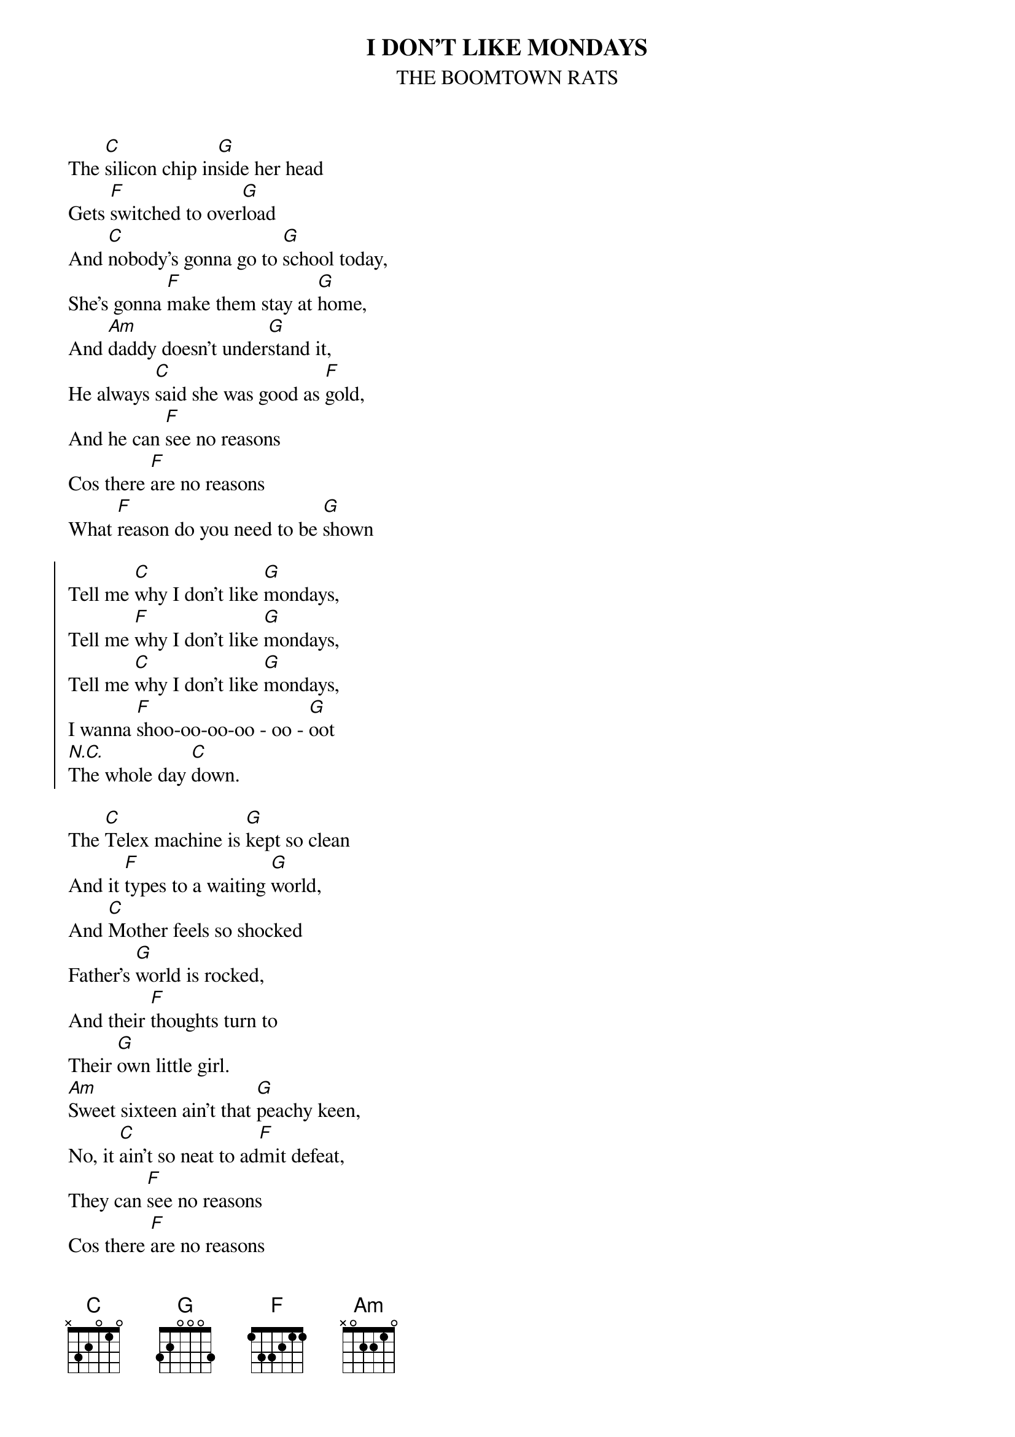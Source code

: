 #From: ragutteling@et.tudelft.nl (Richard Gutteling)
{t:I DON'T LIKE MONDAYS}
{st:THE BOOMTOWN RATS}

The [C]silicon chip in[G]side her head 
Gets [F]switched to over[G]load
And [C]nobody's gonna go to [G]school today,
She's gonna [F]make them stay at [G]home,
And [Am]daddy doesn't under[G]stand it,
He always [C]said she was good as [F]gold,
And he can [F]see no reasons
Cos there [F]are no reasons
What [F]reason do you need to be [G]shown

{soc}
Tell me [C]why I don't like [G]mondays,
Tell me [F]why I don't like [G]mondays,
Tell me [C]why I don't like [G]mondays,
I wanna [F]shoo-oo-oo-oo - oo - [G]oot
[N.C.]The whole day [C]down.
{eoc}

The [C]Telex machine is [G]kept so clean
And it [F]types to a waiting [G]world,
And [C]Mother feels so shocked
Father's [G]world is rocked,
And their [F]thoughts turn to
Their [G]own little girl.
[Am]Sweet sixteen ain't that [G]peachy keen,
No, it [C]ain't so neat to ad[F]mit defeat,
They can [F]see no reasons
Cos there [F]are no reasons
What [F]reasons do you [G]need

Tell me [C]why I don't like [G]mondays
Tell me [F]why I don't like [G]mondays
Tell me [C]why I don't like [G]mondays
I wanna [F]shoo-oo-oo-oo - oo - [G]oot
[N.C.]The whole day [Am]down, down, down, shoot it all [F]down...


And all the [C]playing's stopped in the [G]playground now
She [F]wants to play with her [G]toys a while,
And [C]school's out early and [G]soon we'll be learning
And the [F]lesson today is [G]how to die.
And then the [Am]bullhorn crackles,
And the [G]captain tackles,
With the [C]problems and the how's and [F]why's
And he can [F]see no reasons
Cos there [F]are no reasons
what [F]reason do you need to [G]die


Tell me [C]why I don't like [G]mondays
Tell me [F]why I don't like [G]mondays
Tell me [C]why I don't like [G]mondays
I wanna [F]shoo-oo-oo-oo - oo - [G]oot
[N.C.]The whole day [C]down.
